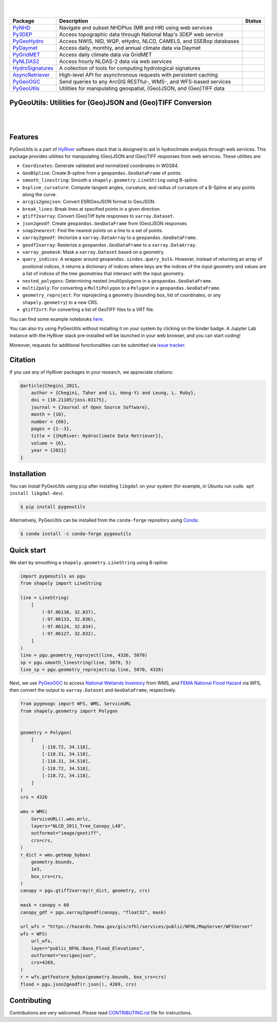 .. image:: https://raw.githubusercontent.com/hyriver/HyRiver-examples/main/notebooks/_static/pygeoutils_logo.png
    :target: https://github.com/hyriver/HyRiver

|

.. image:: https://joss.theoj.org/papers/b0df2f6192f0a18b9e622a3edff52e77/status.svg
    :target: https://joss.theoj.org/papers/b0df2f6192f0a18b9e622a3edff52e77
    :alt: JOSS

|

.. |pygeohydro| image:: https://github.com/hyriver/pygeohydro/actions/workflows/test.yml/badge.svg
    :target: https://github.com/hyriver/pygeohydro/actions/workflows/test.yml
    :alt: Github Actions

.. |pygeoogc| image:: https://github.com/hyriver/pygeoogc/actions/workflows/test.yml/badge.svg
    :target: https://github.com/hyriver/pygeoogc/actions/workflows/test.yml
    :alt: Github Actions

.. |pygeoutils| image:: https://github.com/hyriver/pygeoutils/actions/workflows/test.yml/badge.svg
    :target: https://github.com/hyriver/pygeoutils/actions/workflows/test.yml
    :alt: Github Actions

.. |pynhd| image:: https://github.com/hyriver/pynhd/actions/workflows/test.yml/badge.svg
    :target: https://github.com/hyriver/pynhd/actions/workflows/test.yml
    :alt: Github Actions

.. |py3dep| image:: https://github.com/hyriver/py3dep/actions/workflows/test.yml/badge.svg
    :target: https://github.com/hyriver/py3dep/actions/workflows/test.yml
    :alt: Github Actions

.. |pydaymet| image:: https://github.com/hyriver/pydaymet/actions/workflows/test.yml/badge.svg
    :target: https://github.com/hyriver/pydaymet/actions/workflows/test.yml
    :alt: Github Actions

.. |pygridmet| image:: https://github.com/hyriver/pygridmet/actions/workflows/test.yml/badge.svg
    :target: https://github.com/hyriver/pygridmet/actions/workflows/test.yml
    :alt: Github Actions

.. |pynldas2| image:: https://github.com/hyriver/pynldas2/actions/workflows/test.yml/badge.svg
    :target: https://github.com/hyriver/pynldas2/actions/workflows/test.yml
    :alt: Github Actions

.. |async| image:: https://github.com/hyriver/async-retriever/actions/workflows/test.yml/badge.svg
    :target: https://github.com/hyriver/async-retriever/actions/workflows/test.yml
    :alt: Github Actions

.. |signatures| image:: https://github.com/hyriver/hydrosignatures/actions/workflows/test.yml/badge.svg
    :target: https://github.com/hyriver/hydrosignatures/actions/workflows/test.yml
    :alt: Github Actions

================ ==================================================================== ============
Package          Description                                                          Status
================ ==================================================================== ============
PyNHD_           Navigate and subset NHDPlus (MR and HR) using web services           |pynhd|
Py3DEP_          Access topographic data through National Map's 3DEP web service      |py3dep|
PyGeoHydro_      Access NWIS, NID, WQP, eHydro, NLCD, CAMELS, and SSEBop databases    |pygeohydro|
PyDaymet_        Access daily, monthly, and annual climate data via Daymet            |pydaymet|
PyGridMET_       Access daily climate data via GridMET                                |pygridmet|
PyNLDAS2_        Access hourly NLDAS-2 data via web services                          |pynldas2|
HydroSignatures_ A collection of tools for computing hydrological signatures          |signatures|
AsyncRetriever_  High-level API for asynchronous requests with persistent caching     |async|
PyGeoOGC_        Send queries to any ArcGIS RESTful-, WMS-, and WFS-based services    |pygeoogc|
PyGeoUtils_      Utilities for manipulating geospatial, (Geo)JSON, and (Geo)TIFF data |pygeoutils|
================ ==================================================================== ============

.. _PyGeoHydro: https://github.com/hyriver/pygeohydro
.. _AsyncRetriever: https://github.com/hyriver/async-retriever
.. _PyGeoOGC: https://github.com/hyriver/pygeoogc
.. _PyGeoUtils: https://github.com/hyriver/pygeoutils
.. _PyNHD: https://github.com/hyriver/pynhd
.. _Py3DEP: https://github.com/hyriver/py3dep
.. _PyDaymet: https://github.com/hyriver/pydaymet
.. _PyGridMET: https://github.com/hyriver/pygridmet
.. _PyNLDAS2: https://github.com/hyriver/pynldas2
.. _HydroSignatures: https://github.com/hyriver/hydrosignatures

PyGeoUtils: Utilities for (Geo)JSON and (Geo)TIFF Conversion
------------------------------------------------------------

.. image:: https://img.shields.io/pypi/v/pypgu.svg
    :target: https://pypi.python.org/pypi/pygeoutils
    :alt: PyPi

.. image:: https://img.shields.io/conda/vn/conda-forge/pypgu.svg
    :target: https://anaconda.org/conda-forge/pygeoutils
    :alt: Conda Version

.. image:: https://codecov.io/gh/hyriver/pygeoutils/branch/main/graph/badge.svg
    :target: https://codecov.io/gh/hyriver/pygeoutils
    :alt: CodeCov

.. image:: https://img.shields.io/pypi/pyversions/pypgu.svg
    :target: https://pypi.python.org/pypi/pygeoutils
    :alt: Python Versions

.. image:: https://static.pepy.tech/badge/pygeoutils
    :target: https://pepy.tech/project/pygeoutils
    :alt: Downloads

|

.. image:: https://www.codefactor.io/repository/github/hyriver/pygeoutils/badge
   :target: https://www.codefactor.io/repository/github/hyriver/pygeoutils
   :alt: CodeFactor

.. image:: https://img.shields.io/badge/code%20style-black-000000.svg
    :target: https://github.com/psf/black
    :alt: black

.. image:: https://img.shields.io/badge/pre--commit-enabled-brightgreen?logo=pre-commit&logoColor=white
    :target: https://github.com/pre-commit/pre-commit
    :alt: pre-commit

.. image:: https://mybinder.org/badge_logo.svg
    :target: https://mybinder.org/v2/gh/hyriver/HyRiver-examples/main?urlpath=lab/tree/notebooks
    :alt: Binder

|

Features
--------

PyGeoUtils is a part of `HyRiver <https://github.com/hyriver/HyRiver>`__ software stack that
is designed to aid in hydroclimate analysis through web services. This package provides
utilities for manipulating (Geo)JSON and (Geo)TIFF responses from web services.
These utilities are:

- ``Coordinates``: Generate validated and normalized coordinates in WGS84.
- ``GeoBSpline``: Create B-spline from a ``geopandas.GeoDataFrame`` of points.
- ``smooth_linestring``: Smooth a ``shapely.geometry.LineString`` using B-spline.
- ``bspline_curvature``: Compute tangent angles, curvature, and radius of curvature
  of a B-Spline at any points along the curve.
- ``arcgis2geojson``: Convert ESRIGeoJSON format to GeoJSON.
- ``break_lines``: Break lines at specified points in a given direction.
- ``gtiff2xarray``: Convert (Geo)Tiff byte responses to ``xarray.Dataset``.
- ``json2geodf``: Create ``geopandas.GeoDataFrame`` from (Geo)JSON responses
- ``snap2nearest``: Find the nearest points on a line to a set of points.
- ``xarray2geodf``: Vectorize a ``xarray.DataArray`` to a ``geopandas.GeoDataFrame``.
- ``geodf2xarray``: Rasterize a ``geopandas.GeoDataFrame`` to a ``xarray.DataArray``.
- ``xarray_geomask``: Mask a ``xarray.Dataset`` based on a geometry.
- ``query_indices``: A wrapper around
  ``geopandas.sindex.query_bulk``. However, instead of returning an array of
  positional indices, it returns a dictionary of indices where keys are the
  indices of the input geometry and values are a list of indices of the
  tree geometries that intersect with the input geometry.
- ``nested_polygons``: Determining nested (multi)polygons in a
  ``geopandas.GeoDataFrame``.
- ``multi2poly``: For converting a ``MultiPolygon`` to a ``Polygon``
  in a ``geopandas.GeoDataFrame``.
- ``geometry_reproject``: For reprojecting a geometry
  (bounding box, list of coordinates, or any ``shapely.geometry``) to
  a new CRS.
- ``gtiff2vrt``: For converting a list of GeoTIFF files to a VRT file.

You can find some example notebooks `here <https://github.com/hyriver/HyRiver-examples>`__.

You can also try using PyGeoUtils without installing
it on your system by clicking on the binder badge. A Jupyter Lab
instance with the HyRiver stack pre-installed will be launched in your web browser, and you
can start coding!

Moreover, requests for additional functionalities can be submitted via
`issue tracker <https://github.com/hyriver/pygeoutils/issues>`__.

Citation
--------
If you use any of HyRiver packages in your research, we appreciate citations:

.. code-block:: bibtex

    @article{Chegini_2021,
        author = {Chegini, Taher and Li, Hong-Yi and Leung, L. Ruby},
        doi = {10.21105/joss.03175},
        journal = {Journal of Open Source Software},
        month = {10},
        number = {66},
        pages = {1--3},
        title = {{HyRiver: Hydroclimate Data Retriever}},
        volume = {6},
        year = {2021}
    }

Installation
------------

You can install PyGeoUtils using ``pip`` after installing ``libgdal`` on your system
(for example, in Ubuntu run ``sudo apt install libgdal-dev``).

.. code-block:: console

    $ pip install pygeoutils

Alternatively, PyGeoUtils can be installed from the ``conda-forge`` repository
using `Conda <https://docs.conda.io/en/latest/>`__:

.. code-block:: console

    $ conda install -c conda-forge pygeoutils

Quick start
-----------

We start by smoothing a ``shapely.geometry.LineString`` using B-spline:

.. code-block:: python

    import pygeoutils as pgu
    from shapely import LineString

    line = LineString(
        [
            (-97.06138, 32.837),
            (-97.06133, 32.836),
            (-97.06124, 32.834),
            (-97.06127, 32.832),
        ]
    )
    line = pgu.geometry_reproject(line, 4326, 5070)
    sp = pgu.smooth_linestring(line, 5070, 5)
    line_sp = pgu.geometry_reproject(sp.line, 5070, 4326)

Next, we use
`PyGeoOGC <https://github.com/hyriver/pygeoogc>`__ to access
`National Wetlands Inventory <https://www.fws.gov/wetlands/>`__ from WMS, and
`FEMA National Flood Hazard <https://www.fema.gov/national-flood-hazard-layer-nfhl>`__
via WFS, then convert the output to ``xarray.Dataset`` and ``GeoDataFrame``, respectively.

.. code-block:: python

    from pygeoogc import WFS, WMS, ServiceURL
    from shapely.geometry import Polygon


    geometry = Polygon(
        [
            [-118.72, 34.118],
            [-118.31, 34.118],
            [-118.31, 34.518],
            [-118.72, 34.518],
            [-118.72, 34.118],
        ]
    )
    crs = 4326

    wms = WMS(
        ServiceURL().wms.mrlc,
        layers="NLCD_2011_Tree_Canopy_L48",
        outformat="image/geotiff",
        crs=crs,
    )
    r_dict = wms.getmap_bybox(
        geometry.bounds,
        1e3,
        box_crs=crs,
    )
    canopy = pgu.gtiff2xarray(r_dict, geometry, crs)

    mask = canopy > 60
    canopy_gdf = pgu.xarray2geodf(canopy, "float32", mask)

    url_wfs = "https://hazards.fema.gov/gis/nfhl/services/public/NFHL/MapServer/WFSServer"
    wfs = WFS(
        url_wfs,
        layer="public_NFHL:Base_Flood_Elevations",
        outformat="esrigeojson",
        crs=4269,
    )
    r = wfs.getfeature_bybox(geometry.bounds, box_crs=crs)
    flood = pgu.json2geodf(r.json(), 4269, crs)

Contributing
------------

Contributions are very welcomed. Please read
`CONTRIBUTING.rst <https://github.com/hyriver/pygeoogc/blob/main/CONTRIBUTING.rst>`__
file for instructions.
